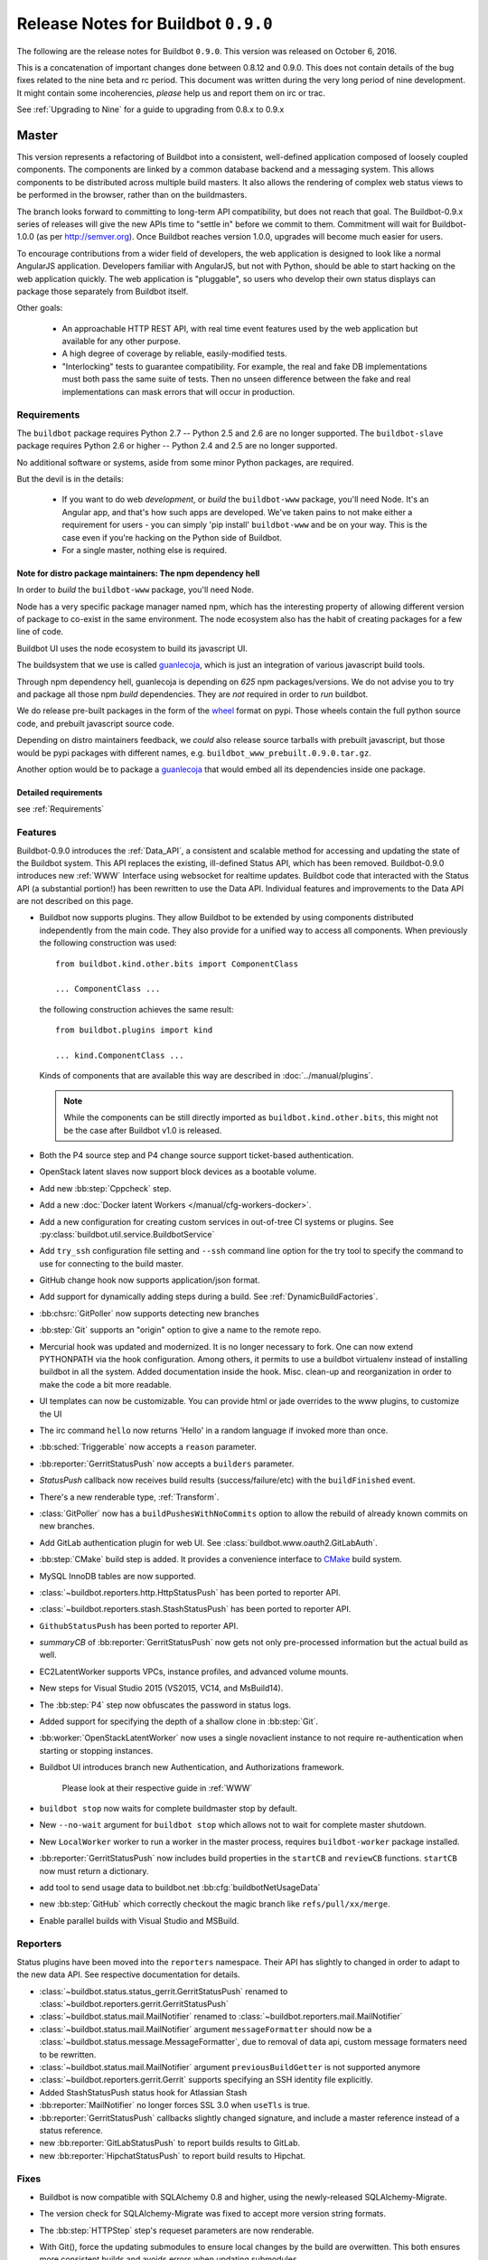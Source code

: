 Release Notes for Buildbot ``0.9.0``
========================================

The following are the release notes for Buildbot ``0.9.0``.
This version was released on October 6, 2016.

This is a concatenation of important changes done between 0.8.12 and 0.9.0.
This does not contain details of the bug fixes related to the nine beta and rc period.
This document was written during the very long period of nine development.
It might contain some incoherencies, *please* help us and report them on irc or trac.

See :ref:`Upgrading to Nine` for a guide to upgrading from 0.8.x to 0.9.x

Master
------

This version represents a refactoring of Buildbot into a consistent, well-defined application composed of loosely coupled components.
The components are linked by a common database backend and a messaging system.
This allows components to be distributed across multiple build masters.
It also allows the rendering of complex web status views to be performed in the browser, rather than on the buildmasters.

The branch looks forward to committing to long-term API compatibility, but does not reach that goal.
The Buildbot-0.9.x series of releases will give the new APIs time to "settle in" before we commit to them.
Commitment will wait for Buildbot-1.0.0 (as per http://semver.org).
Once Buildbot reaches version 1.0.0, upgrades will become much easier for users.

To encourage contributions from a wider field of developers, the web application is designed to look like a normal AngularJS application.
Developers familiar with AngularJS, but not with Python, should be able to start hacking on the web application quickly.
The web application is "pluggable", so users who develop their own status displays can package those separately from Buildbot itself.

Other goals:

 * An approachable HTTP REST API, with real time event features used by the web application but available for any other purpose.
 * A high degree of coverage by reliable, easily-modified tests.
 * "Interlocking" tests to guarantee compatibility.
   For example, the real and fake DB implementations must both pass the same suite of tests.
   Then no unseen difference between the fake and real implementations can mask errors that will occur in production.

Requirements
~~~~~~~~~~~~

The ``buildbot`` package requires Python 2.7 -- Python 2.5 and 2.6 are no longer supported.
The ``buildbot-slave`` package requires Python 2.6 or higher -- Python 2.4 and 2.5 are no longer supported.

No additional software or systems, aside from some minor Python packages, are required.

But the devil is in the details:

 * If you want to do web *development*, or *build* the ``buildbot-www`` package, you'll need Node.
   It's an Angular app, and that's how such apps are developed.
   We've taken pains to not make either a requirement for users - you can simply 'pip install' ``buildbot-www`` and be on your way.
   This is the case even if you're hacking on the Python side of Buildbot.
 * For a single master, nothing else is required.

Note for distro package maintainers: The npm dependency hell
............................................................

In order to *build* the ``buildbot-www`` package, you'll need Node.

Node has a very specific package manager named npm, which has the interesting property of allowing different version of package to co-exist in the same environment.
The node ecosystem also has the habit of creating packages for a few line of code.

Buildbot UI uses the node ecosystem to build its javascript UI.

The buildsystem that we use is called `guanlecoja`_, which is just an integration of various javascript build tools.

Through npm dependency hell, guanlecoja is depending on *625* npm packages/versions.
We do not advise you to try and package all those npm *build* dependencies.
They are *not* required in order to *run* buildbot.

We do release pre-built packages in the form of the `wheel`_ format on pypi.
Those wheels contain the full python source code, and prebuilt javascript source code.

Depending on distro maintainers feedback, we *could* also release source tarballs with prebuilt javascript, but those would be pypi packages with different names, e.g. ``buildbot_www_prebuilt.0.9.0.tar.gz``.

Another option would be to package a `guanlecoja`_ that would embed all its dependencies inside one package.

.. _guanlecoja: https://www.npmjs.com/package/guanlecoja
.. _wheel: http://pythonwheels.com/

Detailed requirements
.....................

see :ref:`Requirements`

Features
~~~~~~~~

Buildbot-0.9.0 introduces the :ref:`Data_API`, a consistent and scalable method for accessing and updating the state of the Buildbot system.
This API replaces the existing, ill-defined Status API, which has been removed.
Buildbot-0.9.0 introduces new :ref:`WWW` Interface using websocket for realtime updates.
Buildbot code that interacted with the Status API (a substantial portion!) has been rewritten to use the Data API.
Individual features and improvements to the Data API are not described on this page.

* Buildbot now supports plugins.
  They allow Buildbot to be extended by using components distributed independently from the main code.
  They also provide for a unified way to access all components.
  When previously the following construction was used::

      from buildbot.kind.other.bits import ComponentClass

      ... ComponentClass ...

  the following construction achieves the same result::

      from buildbot.plugins import kind

      ... kind.ComponentClass ...

  Kinds of components that are available this way are described in :doc:`../manual/plugins`.

  .. note::

     While the components can be still directly imported as ``buildbot.kind.other.bits``, this might not be the case after Buildbot v1.0 is released.

* Both the P4 source step and P4 change source support ticket-based authentication.

* OpenStack latent slaves now support block devices as a bootable volume.

* Add new :bb:step:`Cppcheck` step.

* Add a new :doc:`Docker latent Workers </manual/cfg-workers-docker>`.

* Add a new configuration for creating custom services in out-of-tree CI systems or plugins. See :py:class:`buildbot.util.service.BuildbotService`

* Add ``try_ssh`` configuration file setting and ``--ssh`` command line option for the try tool to specify the command to use for connecting to the build master.

* GitHub change hook now supports application/json format.

* Add support for dynamically adding steps during a build. See :ref:`DynamicBuildFactories`.

* :bb:chsrc:`GitPoller` now supports detecting new branches

* :bb:step:`Git` supports an "origin" option to give a name to the remote repo.

* Mercurial hook was updated and modernized.
  It is no longer necessary to fork.
  One can now extend PYTHONPATH via the hook configuration.
  Among others, it permits to use a buildbot virtualenv instead of installing buildbot in all the system.
  Added documentation inside the hook.
  Misc. clean-up and reorganization in order to make the code a bit more readable.

* UI templates can now be customizable.
  You can provide html or jade overrides to the www plugins, to customize the UI

* The irc command ``hello`` now returns 'Hello' in a random language if invoked more than once.

* :bb:sched:`Triggerable` now accepts a ``reason`` parameter.

* :bb:reporter:`GerritStatusPush` now accepts a ``builders`` parameter.

* `StatusPush` callback now receives build results (success/failure/etc) with the ``buildFinished`` event.

* There's a new renderable type, :ref:`Transform`.

* :class:`GitPoller` now has a ``buildPushesWithNoCommits`` option to allow the rebuild of already known commits on new branches.

* Add GitLab authentication plugin for web UI.
  See :class:`buildbot.www.oauth2.GitLabAuth`.

* :bb:step:`CMake` build step is added.
  It provides a convenience interface to `CMake <https://cmake.org/cmake/help/latest/>`_ build system.

* MySQL InnoDB tables are now supported.

* :class:`~buildbot.reporters.http.HttpStatusPush` has been ported to reporter API.

* :class:`~buildbot.reporters.stash.StashStatusPush` has been ported to reporter API.

* ``GithubStatusPush`` has been ported to reporter API.

* `summaryCB` of :bb:reporter:`GerritStatusPush` now gets not only pre-processed information but the actual build as well.

* EC2LatentWorker supports VPCs, instance profiles, and advanced volume mounts.

* New steps for Visual Studio 2015 (VS2015, VC14, and MsBuild14).

* The :bb:step:`P4` step now obfuscates the password in status logs.

* Added support for specifying the depth of a shallow clone in :bb:step:`Git`.

* :bb:worker:`OpenStackLatentWorker` now uses a single novaclient instance to not require re-authentication when starting or stopping instances.

* Buildbot UI introduces branch new Authentication, and Authorizations framework.

    Please look at their respective guide in :ref:`WWW`

* ``buildbot stop`` now waits for complete buildmaster stop by default.

* New ``--no-wait`` argument for ``buildbot stop`` which allows not to wait for complete master shutdown.

* New ``LocalWorker`` worker to run a worker in the master process, requires ``buildbot-worker`` package installed.

* :bb:reporter:`GerritStatusPush` now includes build properties in the ``startCB`` and ``reviewCB`` functions. ``startCB`` now must return a dictionary.

* add tool to send usage data to buildbot.net :bb:cfg:`buildbotNetUsageData`

* new :bb:step:`GitHub` which correctly checkout the magic branch like ``refs/pull/xx/merge``.

* Enable parallel builds with Visual Studio and MSBuild.

Reporters
~~~~~~~~~

Status plugins have been moved into the ``reporters`` namespace.
Their API has slightly to changed in order to adapt to the new data API.
See respective documentation for details.

* :class:`~buildbot.status.status_gerrit.GerritStatusPush` renamed to :class:`~buildbot.reporters.gerrit.GerritStatusPush`

* :class:`~buildbot.status.mail.MailNotifier` renamed to :class:`~buildbot.reporters.mail.MailNotifier`

* :class:`~buildbot.status.mail.MailNotifier` argument ``messageFormatter`` should now be a :class:`~buildbot.status.message.MessageFormatter`, due to removal of data api, custom message formaters need to be rewritten.

* :class:`~buildbot.status.mail.MailNotifier` argument ``previousBuildGetter`` is not supported anymore

* :class:`~buildbot.reporters.gerrit.Gerrit` supports specifying an SSH identity file explicitly.

* Added StashStatusPush status hook for Atlassian Stash

* :bb:reporter:`MailNotifier` no longer forces SSL 3.0 when ``useTls`` is true.

* :bb:reporter:`GerritStatusPush` callbacks slightly changed signature, and include a master reference instead of a status reference.

* new :bb:reporter:`GitLabStatusPush` to report builds results to GitLab.

* new :bb:reporter:`HipchatStatusPush` to report build results to Hipchat.


Fixes
~~~~~

* Buildbot is now compatible with SQLAlchemy 0.8 and higher, using the newly-released SQLAlchemy-Migrate.

* The version check for SQLAlchemy-Migrate was fixed to accept more version string formats.

* The :bb:step:`HTTPStep` step's requeset parameters are now renderable.

* With Git(), force the updating submodules to ensure local changes by the
  build are overwitten. This both ensures more consistent builds and avoids
  errors when updating submodules.

* Buildbot is now compatible with Gerrit v2.6 and higher.

  To make this happen, the return result of ``reviewCB`` and ``summaryCB``
  callback has changed from

  .. code-block:: python

     (message, verified, review)

  to

  .. code-block:: python

     {'message': message,
      'labels': {'label-name': value,
                ...
                }
     }

  The implications are:

  * there are some differences in behaviour: only those labels that were
    provided will be updated
  * Gerrit server must be able to provide a version, if it can't the
    :bb:reporter:`GerritStatusPush` will not work

  .. note::

     If you have an old style ``reviewCB`` and/or ``summaryCB`` implemented,
     these will still work, however there could be more labels updated than
     anticipated.

  More detailed information is available in :bb:reporter:`GerritStatusPush`
  section.

* :bb:chsrc:`P4Source`'s ``server_tz`` parameter now works correctly.

* The ``revlink`` in changes produced by the Bitbucket hook now correctly includes the ``changes/`` portion of the URL.
* :bb:chsrc:`PBChangeSource`'s git hook :contrib-src:`master/contrib/git_buildbot.py` now supports git tags

  A pushed git tag generates a change event with the ``branch`` property equal to the tag name.
  To schedule builds based on buildbot tags, one could use something like this:

  .. code-block:: python

     c['schedulers'].append(
        SingleBranchScheduler(name='tags',
           change_filter=filter.ChangeFilter(
              branch_re='v[0-9]+\.[0-9]+\.[0-9]+(?:-pre|rc[0-9]+|p[0-9]+)?')
           treeStableTimer=None,
           builderNames=['tag_build']))

* Missing "name" and "email" properties received from Gerrit are now handled properly

* Fixed bug which made it impossible to specify the project when using the
  BitBucket dialect.

* The :bb:step:`PyLint` step has been updated to understand newer output.

* Fixed SVN master-side source step: if a SVN operation fails, the repository end up in a situation when a manual intervention is required.
  Now if SVN reports such a situation during initial check, the checkout will be clobbered.

* The build properties are now stored in the database in the ``build_properties`` table.

* The list of changes in the build page now displays all the changes since the last sucessful build.

* GitHub change hook now correctly responds to ping events.

* GitHub change hook now correctly use the refs/pull/xx/merge branch for testing PRs.

* ``buildbot.steps.http`` steps now correctly have ``url`` parameter renderable

* When no arguments are used ``buildbot checkconfig`` now uses :file:`buildbot.tac` to locate the master config file.

* `buildbot.util.flatten` now correctly flattens arbitrarily nested lists.
  `buildbot.util.flattened_iterator` provides an iterable over the collection which may be more efficient for extremely large lists.

* The :bb:step:`PyFlakes` and :bb:step:`PyLint` steps no longer parse output in Buildbot log headers (:bug:`3337`).

* :bb:chsrc:`GerritChangeSource` is now less verbose by default, and has a ``debug`` option to enable the logs.

* :bb:chsrc:`P4Source` no longer relies on the perforce server time to poll for new changes.

* The commit message for a change from :bb:chsrc:`P4Source` now matches what the user typed in.

* Fix incompatibility with MySQL-5.7 (:bug:`3421`)

* Fix incompatibility with postgresql driver psycopg2 (:bug:`3419`, further regressions will be caught by travis)

* Made :class:`Interpolate` safe for deepcopy or serialization/deserialization

* sqlite access is serialized in order to improve stability (:bug:`3565`)


Deprecations, Removals, and Non-Compatible Changes
~~~~~~~~~~~~~~~~~~~~~~~~~~~~~~~~~~~~~~~~~~~~~~~~~~

* Seamless upgrading between buildbot 0.8.12 and buildbot 0.9.0 is not supported.
  Users should start from a clean install but can reuse their config according to the :ref:`Upgrading to Nine` guide.

* `BonsaiPoller` is removed.

* ``buildbot.ec2buildslave`` is removed; use ``buildbot.buildslave.ec2`` instead.

* ``buildbot.libvirtbuildslave`` is removed; use ``buildbot.buildslave.libvirt`` instead.

* `buildbot.util.flatten` flattens lists and tuples by default (previously only lists).
  Additionally, flattening something that isn't the type to flatten has different behaviour.
  Previously, it would return the original value.
  Instead, it now returns an array with the original value as the sole element.

* ``buildbot.tac`` does not support ``print`` statements anymore. Such files should now use ``print``
  as a function instead (see https://docs.python.org/3.0/whatsnew/3.0.html#print-is-a-function
  for more details). Note that this applies to both python2.x and python3.x runtimes.

* Deprecated ``workdir`` property has been removed, ``builddir`` property should be used instead.

* To support MySQL InnoDB, the size of six VARCHAR(256) columns ``changes.(author, branch, category, name); object_state.name; user.identifier`` was reduced to VARCHAR(255).

* :class:`~buildbot.status.status_push.StatusPush` has been removed from buildbot.
    Please use the much simpler :class:`~buildbot.reporters.http.HttpStatusPush` instead.

* Worker changes described in below worker section will probably impact a buildbot developer who uses undocumented '*slave*' API.
  Undocumented APIs have been replaced without failover, so any custom code that uses it shall be updated with new undocumented API.

* Web server does not provide /png and /redirect anymore (:bug:`3357`).
  This functionality is used to implement build status images.
  This should be easy to implement if you need it.
  One could port the old image generation code, or implement a redirection to http://shields.io/.

* Support of worker-side ``usePTY`` was removed from ``buildbot-worker``.
  ``usePTY`` argument was removed from ``WorkerForBuilder`` and ``Worker`` classes.

* html is no longer permitted in 'label' attributes of forcescheduler parameters.

* ``public_html`` directory is not created anymore in ``buildbot create-master`` (it's not used for some time already).
  Documentation was updated with suggestions to use third party web server for serving static file.

* ``usePTY`` default value has been changed from ``slave-config`` to ``None`` (use of ``slave-config`` will still work).

* ``/json`` web status was removed. :ref:`Data_API` should be used instead.

WebStatus
.........

The old, clunky WebStatus has been removed.
You will like the new interface!
RIP WebStatus, you were a good friend.

remove it and replace it with :bb:cfg:`www configuration <www>`.

Requirements
............

* Support for python 2.6 was dropped from the master.

* Buildbot's tests now require at least Mock-0.8.0.

* SQLAlchemy-Migrate-0.6.1 is no longer supported.

* Builder names are now restricted to unicode strings or ASCII bytestrings.
  Encoded bytestrings are not accepted.

Steps
.....

* New-style steps are now the norm, and support for old-style steps is deprecated.
  Upgrade your steps to new-style now, as support for old-style steps will be dropped after Buildbot-0.9.0.
  See :ref:`New-Style-Build-Steps` for details.

  * Status strings for old-style steps could be supplied through a wide variety of conflicting means (``describe``, ``description``, ``descriptionDone``, ``descriptionSuffix``, ``getText``, and ``setText``, to name just a few).
    While all attempts have been made to maintain compatibility, you may find that the status strings for old-style steps have changed in this version.
    To fix steps that call ``setText``, try setting the ``descriptionDone`` attribute directly, instead -- or just rewrite the step in the new style.

* Old-style *source* steps (imported directly from ``buildbot.steps.source``) are no longer supported on the master.

* The monotone source step got an overhaul and can now better manage
  its database (initialize and/or migrate it, if needed). In the
  spirit of monotone, buildbot now always keeps the database around,
  as it's an append-only database.

Changes and Removals
....................

* Buildslave names must now be 50-character :ref:`identifier <type-identifier>`.
  Note that this disallows some common characters in bulidslave names, including spaces, ``/``, and ``.``.

* Builders now have "tags" instead of a category.
  Builders can have multiple tags, allowing more flexible builder displays.

* :bb:sched:`ForceScheduler` has the following changes:

  - The default configuration no longer contains four ``AnyPropertyParameter`` instances.
  - Configuring ``codebases`` is now mandatory, and the deprecated ``branch``,  ``repository``, ``project``, ``revision`` are not supported anymore in :bb:sched:`ForceScheduler`
  - :py:meth:`buildbot.schedulers.forcesched.BaseParameter.updateFromKwargs` now takes a ``collector`` parameter used to collect all validation errors

* :bb:sched:`Periodic`, :bb:sched:`Nightly` and :bb:sched:`NightlyTriggerable` have the following changes:

  - The :bb:sched:`Periodic` and :bb:sched:`Nightly` schedulers can now consume changes and use ``onlyIfChanged`` and ``createAbsoluteTimestamps``.
  - All "timed" schedulers now handle ``codebases`` the same way. Configuring ``codebases`` is strongly recommended.
    Using the ``branch`` parameter is discouraged.

* Logs are now stored as Unicode strings, and thus must be decoded properly from the bytestrings provided by shell commands.
  By default this encoding is assumed to be UTF-8, but the :bb:cfg:`logEncoding` parameter can be used to select an alternative.
  Steps and individual logfiles can also override the global default.

* The PB status service uses classes which have now been removed, and anyway is redundant to the REST API, so it has been removed.
  It has taken the following with it:

  * ``buildbot statuslog``
  * ``buildbot statusgui`` (the GTK client)
  * ``buildbot debugclient``

  The ``PBListener`` status listener is now deprecated and does nothing.
  Accordingly, there is no external access to status objects via Perspective Broker, aside from some compatibility code for the try scheduler.

  The ``debugPassword`` configuration option is no longer needed and is thus deprecated.

* The undocumented and un-tested ``TinderboxMailNotifier``, designed to send emails suitable for the abandoned and insecure Tinderbox tool, has been removed.

* Buildslave info is no longer available via :ref:`Interpolate` and the ``SetSlaveInfo`` buildstep has been removed.

* The undocumented ``path`` parameter of the :bb:step:`MasterShellCommand` buildstep has been renamed ``workdir`` for better consistency with the other steps.

* The name and source of a Property have to be unicode or ascii string.

* Property values must be serializable in JSON.

* :bb:reporter:`IRC` has the following changes:

  - categories parameter is deprecated and removed. It should be replaced with tags=[cat]
  - noticeOnChannel parameter is deprecated and removed.

* workdir behavior has been unified:

  - ``workdir`` attribute of steps is now a property in :py:class:`~buildbot.process.buildstep.BuildStep`, and choose the workdir given following priority:

        * workdir of the step, if defined

        * workdir of the builder (itself defaults to 'build')

    - setDefaultWorkdir() has been deprecated, but is now behaving the same for all the steps: Setting self.workdir if not already set

* :bb:step:`Trigger` now has a ``getSchedulersAndProperties`` method that can ve overridden to support dynamic triggering.

* ```master.cfg`` is now parsed from a thread. Previously it was run in the main thread, and thus slowing down the master in case of big config, or network access done to generate the config.

* :bb:chsrc:`SVNPoller`'s svnurl parameter has been changed to repourl.

* Providing Latent AWS EC2 credentials by the :file:`.ec2/aws_id` file is deprecated:
  Use the standard :file:`.aws/credentials` file, instead.

Changes for Developers
~~~~~~~~~~~~~~~~~~~~~~

* Botmaster no longer service parent for workers. Service parent functionality has been transferred to WorkerManager.
  It should be noted Botmaster no longer has a ``slaves`` field as it was moved to WorkerManager.

* The sourcestamp DB connector now returns a ``patchid`` field.

* Buildbot no longer polls the database for jobs.
  The ``db_poll_interval`` configuration parameter and the :bb:cfg:`db` key of the same name are deprecated and will be ignored.

* The interface for adding changes has changed.
  The new method is ``master.data.updates.addChange`` (implemented by :py:meth:`~buildbot.data.changes.ChangeResourceType.addChange`), although the old interface (``master.addChange``) will remain in place for a few versions.
  The new method:

  * returns a change ID, not a Change instance;

  * takes its ``when_timestamp`` argument as epoch time (UNIX time), not a datetime instance; and

  * does not accept the deprecated parameters ``who``, ``isdir``, ``is_dir``, and ``when``.

  * requires that all strings be unicode, not bytestrings.

  Please adjust any custom change sources accordingly.

* A new build status, CANCELLED, has been added.
  It is used when a step or build is deliberately cancelled by a user.

* This upgrade will delete all rows from the ``buildrequest_claims`` table.
  If you are using this table for analytical purposes outside of Buildbot, please back up its contents before the upgrade, and restore it afterward, translating object IDs to scheduler IDs if necessary.
  This translation would be very slow and is not required for most users, so it is not done automatically.

* All of the schedulers DB API methods now accept a schedulerid, rather than an objectid.
  If you have custom code using these methods, check your code and make the necessary adjustments.

* The ``addBuildsetForSourceStamp`` method has become ``addBuildsetForSourceStamps``, and its signature has changed.
  The ``addBuildsetForSourceStampSetDetails`` method has become ``addBuildsetForSourceStampsWithDefaults``, and its signature has changed.
  The ``addBuildsetForSourceStampDetails`` method has been removed.
  The ``addBuildsetForLatest`` method has been removed.
  It is equivalent to ``addBuildsetForSourceStampDetails`` with ``sourcestamps=None``.
  These methods are not yet documented, and their interface is not stable.
  Consult the source code for details on the changes.

* The ``preStartConsumingChanges`` and ``startTimedSchedulerService`` hooks have been removed.

* The triggerable schedulers ``trigger`` method now requires a list of sourcestamps, rather than a dictionary.

* The :py:class:`~buildbot.sourcestamp.SourceStamp` class is no longer used.
  It remains in the codebase to support loading data from pickles on upgrade, but should not be used in running code.

* The :py:class:`~buildbot.process.buildrequest.BuildRequest` class no longer has full ``source`` or ``sources`` attributes.
  Use the data API to get this information (which is associated with the buildset, not the build request) instead.

* The undocumented ``BuilderControl`` method ``submitBuildRequest`` has been removed.

* The debug client no longer supports requesting builds (the ``requestBuild`` method has been removed).
  If you have been using this method in production, consider instead creating a new change source, using the :bb:sched:`ForceScheduler`, or using one of the try schedulers.

* The ``buildbot.misc.SerializedInvocation`` class has been removed; use :py:func:`buildbot.util.debounce.method` instead.

* The ``progress`` attributes of both :py:class:`buildbot.process.buildstep.BuildStep` and :py:class:`buildbot.process.build.Build` have been removed.
  Subclasses should only be accessing the progress-tracking mechanics via the :py:meth:`buildbot.process.buildstep.BuildStep.setProgress` method.

* The :py:class:`~buildbot.config.BuilderConfig` ``nextSlave`` keyword argument takes a callable.
  This callable now receives :py:class:`~buildbot.process.buildrequest.BuildRequest` instance in its signature as 3rd parameter.
  **For retro-compatibility, all callable taking only 2 parameters will still work**.

* properties object is now directly present in build, and not in build_status.
  This should not change much unless you try to access your properties via step.build.build_status.
  Remember that with PropertiesMixin, you can access properties via getProperties on the steps, and on the builds objects.

Slaves/Workers
--------------

Transition to "worker" terminology
~~~~~~~~~~~~~~~~~~~~~~~~~~~~~~~~~~

Since version 0.9.0 of Buildbot "slave"-based terminology is deprecated in favor of "worker"-based terminology.

For details about public API changes see :ref:`Transition-to-worker-terminology`, and :ref:`0.9.0b8` release notes.

* The ``buildbot-slave`` package has been renamed to ``buildbot-worker``.

* Buildbot now requires import to be sorted using `isort <https://isort.readthedocs.io/en/stable/>`_.
  Please run ``make isort`` before creating a PR or use any available editor plugin in order to reorder your imports.

Requirements
~~~~~~~~~~~~

* ``buildbot-worker`` requires Python 2.6

Features
~~~~~~~~

* The Buildbot worker now includes the number of CPUs in the information it supplies to the master on connection.
  This value is autodetected, but can be overridden with the ``--numcpus`` argument to ``buildslave create-worker``.

* The :class:`DockerLatentWorker` image attribute is now renderable (can take properties in account).

* The :class:`DockerLatentWorker` sets environment variables describing how to connect to the master.
  Example dockerfiles can be found in :contrib-src:`master/contrib/docker`.

* :class:`DockerLatentWorker` now has a ``hostconfig`` parameter that can be used to setup host configuration when creating a new container.

* :class:`DockerLatentWorker` now has a ``networking_config`` parameter that can be used to setup container networks.

* The :class:`DockerLatentWorker` ``volumes`` attribute is now renderable.


Fixes
~~~~~

Changes for Developers
~~~~~~~~~~~~~~~~~~~~~~

* EC2 Latent Worker upgraded from ``boto2`` to ``boto3``.


Deprecations, Removals, and Non-Compatible Changes
~~~~~~~~~~~~~~~~~~~~~~~~~~~~~~~~~~~~~~~~~~~~~~~~~~

* buildmaster and worker no longer supports old-style source steps.

* On Windows, if a :bb:step:`ShellCommand` step in which ``command`` was specified as a list is executed, and a
  list element is a string consisting of a single pipe character, it no longer creates a pipeline.
  Instead, the pipe character is passed verbatim as an argument to the program, like any other string.
  This makes command handling consistent between Windows and Unix-like systems.
  To have a pipeline, specify ``command`` as a string.

* Support for python 2.6 was dropped from the master.

* ``public_html`` directory is not created anymore in ``buildbot create-master`` (it's not used for some time already).
  Documentation was updated with suggestions to use third party web server for serving static file.

* ``usePTY`` default value has been changed from ``slave-config`` to ``None`` (use of ``slave-config`` will still work).

* ``GithubStatusPush`` reporter was renamed to :bb:reporter:`GitHubStatusPush`.

* Worker commands version bumped to 3.0.

* Master/worker protocol has been changed:

  * ``slave_commands`` key in worker information was renamed to ``worker_commands``.

  * ``getSlaveInfo`` remote method was renamed to ``getWorkerInfo``.

  * ``slave-config`` value of ``usePTY`` is not supported anymore.

  * ``slavesrc`` command argument was renamed to ``workersrc`` in ``uploadFile`` and ``uploadDirectory`` commands.

  * ``slavedest`` command argument was renamed to ``workerdest`` in ``downloadFile`` command.

  * Previously deprecated ``WorkerForBuilder.remote_shutdown()`` remote command has been removed.


Details
-------

For a more detailed description of the changes made in this version, see the git log itself:

.. code-block:: bash

   git log v0.8.12..v0.9.0
